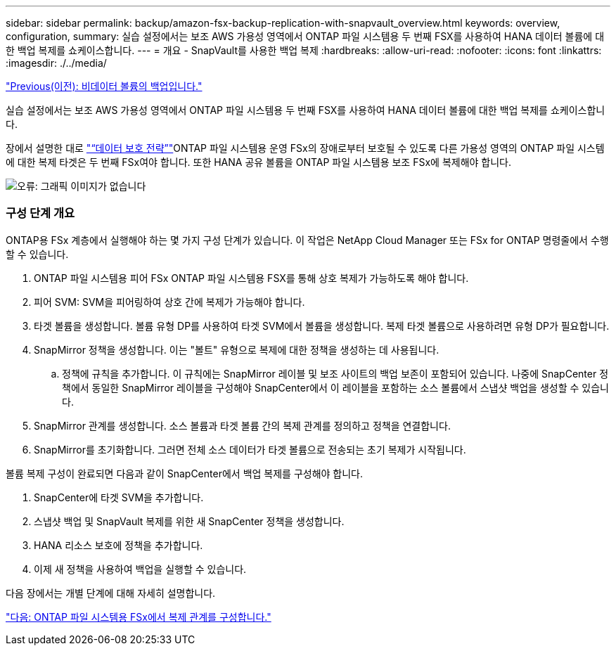 ---
sidebar: sidebar 
permalink: backup/amazon-fsx-backup-replication-with-snapvault_overview.html 
keywords: overview, configuration, 
summary: 실습 설정에서는 보조 AWS 가용성 영역에서 ONTAP 파일 시스템용 두 번째 FSX를 사용하여 HANA 데이터 볼륨에 대한 백업 복제를 쇼케이스합니다. 
---
= 개요 - SnapVault를 사용한 백업 복제
:hardbreaks:
:allow-uri-read: 
:nofooter: 
:icons: font
:linkattrs: 
:imagesdir: ./../media/


link:amazon-fsx-backup-of-non-data-volumes.html["Previous(이전): 비데이터 볼륨의 백업입니다."]

실습 설정에서는 보조 AWS 가용성 영역에서 ONTAP 파일 시스템용 두 번째 FSX를 사용하여 HANA 데이터 볼륨에 대한 백업 복제를 쇼케이스합니다.

장에서 설명한 대로 link:amazon-fsx-snapcenter-architecture.html#data-protection-strategy["“데이터 보호 전략”"]ONTAP 파일 시스템용 운영 FSx의 장애로부터 보호될 수 있도록 다른 가용성 영역의 ONTAP 파일 시스템에 대한 복제 타겟은 두 번째 FSx여야 합니다. 또한 HANA 공유 볼륨을 ONTAP 파일 시스템용 보조 FSx에 복제해야 합니다.

image:amazon-fsx-image8.png["오류: 그래픽 이미지가 없습니다"]



=== 구성 단계 개요

ONTAP용 FSx 계층에서 실행해야 하는 몇 가지 구성 단계가 있습니다. 이 작업은 NetApp Cloud Manager 또는 FSx for ONTAP 명령줄에서 수행할 수 있습니다.

. ONTAP 파일 시스템용 피어 FSx ONTAP 파일 시스템용 FSX를 통해 상호 복제가 가능하도록 해야 합니다.
. 피어 SVM: SVM을 피어링하여 상호 간에 복제가 가능해야 합니다.
. 타겟 볼륨을 생성합니다. 볼륨 유형 DP를 사용하여 타겟 SVM에서 볼륨을 생성합니다. 복제 타겟 볼륨으로 사용하려면 유형 DP가 필요합니다.
. SnapMirror 정책을 생성합니다. 이는 "볼트" 유형으로 복제에 대한 정책을 생성하는 데 사용됩니다.
+
.. 정책에 규칙을 추가합니다. 이 규칙에는 SnapMirror 레이블 및 보조 사이트의 백업 보존이 포함되어 있습니다. 나중에 SnapCenter 정책에서 동일한 SnapMirror 레이블을 구성해야 SnapCenter에서 이 레이블을 포함하는 소스 볼륨에서 스냅샷 백업을 생성할 수 있습니다.


. SnapMirror 관계를 생성합니다. 소스 볼륨과 타겟 볼륨 간의 복제 관계를 정의하고 정책을 연결합니다.
. SnapMirror를 초기화합니다. 그러면 전체 소스 데이터가 타겟 볼륨으로 전송되는 초기 복제가 시작됩니다.


볼륨 복제 구성이 완료되면 다음과 같이 SnapCenter에서 백업 복제를 구성해야 합니다.

. SnapCenter에 타겟 SVM을 추가합니다.
. 스냅샷 백업 및 SnapVault 복제를 위한 새 SnapCenter 정책을 생성합니다.
. HANA 리소스 보호에 정책을 추가합니다.
. 이제 새 정책을 사용하여 백업을 실행할 수 있습니다.


다음 장에서는 개별 단계에 대해 자세히 설명합니다.

link:amazon-fsx-configure-replication-relationships-on-fsx-for-ontap-file-systems.html["다음: ONTAP 파일 시스템용 FSx에서 복제 관계를 구성합니다."]
